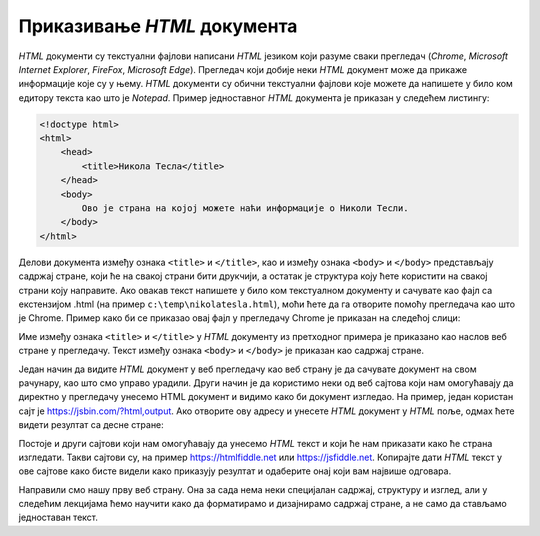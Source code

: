 Приказивање *HTML* документа
============================

*HTML* документи су текстуални фајлови написани *HTML* језиком који разуме сваки прегледач (*Chrome*, *Microsoft Internet Explorer*, *FireFox*, *Microsoft Edge*). Прегледач који добије неки *HTML* документ може да прикаже информације које су у њему.
*HTML* документи су обични текстуални фајлови које можете да напишете у било ком едитору текста као што је *Notepad*. Пример једноставног *HTML* документа је приказан у следећем листингу:

.. code-block:: html

    <!doctype html>
    <html>
        <head>
            <title>Никола Тесла</title>
        </head>
        <body>
            Ово је страна на којој можете наћи информације о Николи Тесли.
        </body>
    </html>

Делови документа између ознака ``<title>`` и ``</title>``, као и између ознака ``<body>`` и ``</body>`` представљају садржај стране, који ће на свакој страни бити друкчији, а остатак је структура коју ћете користити на свакој страни коју направите.
Ако овакав текст напишете у било ком текстуалном документу и сачувате као фајл са екстензијом .html (на пример ``c:\temp\nikolatesla.html``), моћи ћете да га отворите помоћу прегледача као што је Chrome. Пример како би се приказао овај фајл у прегледачу Chrome је приказан на следећој слици:

.. image:: ../../_images/html/chrome_page_nikola_tesla.png
    :width: 600px
    :align: center
    
Име између ознака ``<title>`` и ``</title>`` у *HTML* документу из претходног примера је приказано као наслов веб стране у прегледачу. Текст између ознака ``<body>`` и ``</body>`` је приказан као садржај стране.

Један начин да видите *HTML* документ у веб прегледачу као веб страну је да сачувате документ на свом рачунару, као што смо управо урадили. Други начин је да користимо неки од веб сајтова који нам омогућавају да директно у прегледачу унесемо HTML документ и видимо како би документ изгледао. На пример, један користан сајт је `<https://jsbin.com/?html,output>`_. Ако отворите ову адресу и унесете *HTML* документ у *HTML* поље, одмах ћете видети резултат са десне стране:

.. image:: ../../_images/html/jsbin.png
    :width: 600px
    :align: center

Постоје и други сајтови који нам омогућавају да унесемо *HTML* текст и који ће нам приказати како ће страна изгледати. Такви сајтови су, на пример `<https://htmlfiddle.net>`_ или `<https://jsfiddle.net>`_. Копирајте дати *HTML* текст у ове сајтове како бисте видели како приказују резултат и одаберите онај који вам највише одговара.

Направили смо нашу прву веб страну. Она за сада нема неки специјалан садржај, структуру и изглед, али у следећим лекцијама ћемо научити како да форматирамо и дизајнирамо садржај стране, а не само да стављамо једноставан текст.
